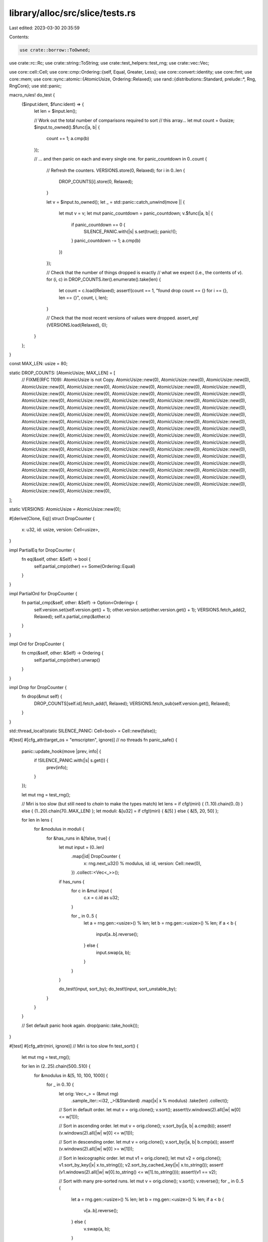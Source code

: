library/alloc/src/slice/tests.rs
================================

Last edited: 2023-03-30 20:35:59

Contents:

.. code-block:: rs

    use crate::borrow::ToOwned;
use crate::rc::Rc;
use crate::string::ToString;
use crate::test_helpers::test_rng;
use crate::vec::Vec;

use core::cell::Cell;
use core::cmp::Ordering::{self, Equal, Greater, Less};
use core::convert::identity;
use core::fmt;
use core::mem;
use core::sync::atomic::{AtomicUsize, Ordering::Relaxed};
use rand::{distributions::Standard, prelude::*, Rng, RngCore};
use std::panic;

macro_rules! do_test {
    ($input:ident, $func:ident) => {
        let len = $input.len();

        // Work out the total number of comparisons required to sort
        // this array...
        let mut count = 0usize;
        $input.to_owned().$func(|a, b| {
            count += 1;
            a.cmp(b)
        });

        // ... and then panic on each and every single one.
        for panic_countdown in 0..count {
            // Refresh the counters.
            VERSIONS.store(0, Relaxed);
            for i in 0..len {
                DROP_COUNTS[i].store(0, Relaxed);
            }

            let v = $input.to_owned();
            let _ = std::panic::catch_unwind(move || {
                let mut v = v;
                let mut panic_countdown = panic_countdown;
                v.$func(|a, b| {
                    if panic_countdown == 0 {
                        SILENCE_PANIC.with(|s| s.set(true));
                        panic!();
                    }
                    panic_countdown -= 1;
                    a.cmp(b)
                })
            });

            // Check that the number of things dropped is exactly
            // what we expect (i.e., the contents of `v`).
            for (i, c) in DROP_COUNTS.iter().enumerate().take(len) {
                let count = c.load(Relaxed);
                assert!(count == 1, "found drop count == {} for i == {}, len == {}", count, i, len);
            }

            // Check that the most recent versions of values were dropped.
            assert_eq!(VERSIONS.load(Relaxed), 0);
        }
    };
}

const MAX_LEN: usize = 80;

static DROP_COUNTS: [AtomicUsize; MAX_LEN] = [
    // FIXME(RFC 1109): AtomicUsize is not Copy.
    AtomicUsize::new(0),
    AtomicUsize::new(0),
    AtomicUsize::new(0),
    AtomicUsize::new(0),
    AtomicUsize::new(0),
    AtomicUsize::new(0),
    AtomicUsize::new(0),
    AtomicUsize::new(0),
    AtomicUsize::new(0),
    AtomicUsize::new(0),
    AtomicUsize::new(0),
    AtomicUsize::new(0),
    AtomicUsize::new(0),
    AtomicUsize::new(0),
    AtomicUsize::new(0),
    AtomicUsize::new(0),
    AtomicUsize::new(0),
    AtomicUsize::new(0),
    AtomicUsize::new(0),
    AtomicUsize::new(0),
    AtomicUsize::new(0),
    AtomicUsize::new(0),
    AtomicUsize::new(0),
    AtomicUsize::new(0),
    AtomicUsize::new(0),
    AtomicUsize::new(0),
    AtomicUsize::new(0),
    AtomicUsize::new(0),
    AtomicUsize::new(0),
    AtomicUsize::new(0),
    AtomicUsize::new(0),
    AtomicUsize::new(0),
    AtomicUsize::new(0),
    AtomicUsize::new(0),
    AtomicUsize::new(0),
    AtomicUsize::new(0),
    AtomicUsize::new(0),
    AtomicUsize::new(0),
    AtomicUsize::new(0),
    AtomicUsize::new(0),
    AtomicUsize::new(0),
    AtomicUsize::new(0),
    AtomicUsize::new(0),
    AtomicUsize::new(0),
    AtomicUsize::new(0),
    AtomicUsize::new(0),
    AtomicUsize::new(0),
    AtomicUsize::new(0),
    AtomicUsize::new(0),
    AtomicUsize::new(0),
    AtomicUsize::new(0),
    AtomicUsize::new(0),
    AtomicUsize::new(0),
    AtomicUsize::new(0),
    AtomicUsize::new(0),
    AtomicUsize::new(0),
    AtomicUsize::new(0),
    AtomicUsize::new(0),
    AtomicUsize::new(0),
    AtomicUsize::new(0),
    AtomicUsize::new(0),
    AtomicUsize::new(0),
    AtomicUsize::new(0),
    AtomicUsize::new(0),
    AtomicUsize::new(0),
    AtomicUsize::new(0),
    AtomicUsize::new(0),
    AtomicUsize::new(0),
    AtomicUsize::new(0),
    AtomicUsize::new(0),
    AtomicUsize::new(0),
    AtomicUsize::new(0),
    AtomicUsize::new(0),
    AtomicUsize::new(0),
    AtomicUsize::new(0),
    AtomicUsize::new(0),
    AtomicUsize::new(0),
    AtomicUsize::new(0),
    AtomicUsize::new(0),
    AtomicUsize::new(0),
];

static VERSIONS: AtomicUsize = AtomicUsize::new(0);

#[derive(Clone, Eq)]
struct DropCounter {
    x: u32,
    id: usize,
    version: Cell<usize>,
}

impl PartialEq for DropCounter {
    fn eq(&self, other: &Self) -> bool {
        self.partial_cmp(other) == Some(Ordering::Equal)
    }
}

impl PartialOrd for DropCounter {
    fn partial_cmp(&self, other: &Self) -> Option<Ordering> {
        self.version.set(self.version.get() + 1);
        other.version.set(other.version.get() + 1);
        VERSIONS.fetch_add(2, Relaxed);
        self.x.partial_cmp(&other.x)
    }
}

impl Ord for DropCounter {
    fn cmp(&self, other: &Self) -> Ordering {
        self.partial_cmp(other).unwrap()
    }
}

impl Drop for DropCounter {
    fn drop(&mut self) {
        DROP_COUNTS[self.id].fetch_add(1, Relaxed);
        VERSIONS.fetch_sub(self.version.get(), Relaxed);
    }
}

std::thread_local!(static SILENCE_PANIC: Cell<bool> = Cell::new(false));

#[test]
#[cfg_attr(target_os = "emscripten", ignore)] // no threads
fn panic_safe() {
    panic::update_hook(move |prev, info| {
        if !SILENCE_PANIC.with(|s| s.get()) {
            prev(info);
        }
    });

    let mut rng = test_rng();

    // Miri is too slow (but still need to `chain` to make the types match)
    let lens = if cfg!(miri) { (1..10).chain(0..0) } else { (1..20).chain(70..MAX_LEN) };
    let moduli: &[u32] = if cfg!(miri) { &[5] } else { &[5, 20, 50] };

    for len in lens {
        for &modulus in moduli {
            for &has_runs in &[false, true] {
                let mut input = (0..len)
                    .map(|id| DropCounter {
                        x: rng.next_u32() % modulus,
                        id: id,
                        version: Cell::new(0),
                    })
                    .collect::<Vec<_>>();

                if has_runs {
                    for c in &mut input {
                        c.x = c.id as u32;
                    }

                    for _ in 0..5 {
                        let a = rng.gen::<usize>() % len;
                        let b = rng.gen::<usize>() % len;
                        if a < b {
                            input[a..b].reverse();
                        } else {
                            input.swap(a, b);
                        }
                    }
                }

                do_test!(input, sort_by);
                do_test!(input, sort_unstable_by);
            }
        }
    }

    // Set default panic hook again.
    drop(panic::take_hook());
}

#[test]
#[cfg_attr(miri, ignore)] // Miri is too slow
fn test_sort() {
    let mut rng = test_rng();

    for len in (2..25).chain(500..510) {
        for &modulus in &[5, 10, 100, 1000] {
            for _ in 0..10 {
                let orig: Vec<_> = (&mut rng)
                    .sample_iter::<i32, _>(&Standard)
                    .map(|x| x % modulus)
                    .take(len)
                    .collect();

                // Sort in default order.
                let mut v = orig.clone();
                v.sort();
                assert!(v.windows(2).all(|w| w[0] <= w[1]));

                // Sort in ascending order.
                let mut v = orig.clone();
                v.sort_by(|a, b| a.cmp(b));
                assert!(v.windows(2).all(|w| w[0] <= w[1]));

                // Sort in descending order.
                let mut v = orig.clone();
                v.sort_by(|a, b| b.cmp(a));
                assert!(v.windows(2).all(|w| w[0] >= w[1]));

                // Sort in lexicographic order.
                let mut v1 = orig.clone();
                let mut v2 = orig.clone();
                v1.sort_by_key(|x| x.to_string());
                v2.sort_by_cached_key(|x| x.to_string());
                assert!(v1.windows(2).all(|w| w[0].to_string() <= w[1].to_string()));
                assert!(v1 == v2);

                // Sort with many pre-sorted runs.
                let mut v = orig.clone();
                v.sort();
                v.reverse();
                for _ in 0..5 {
                    let a = rng.gen::<usize>() % len;
                    let b = rng.gen::<usize>() % len;
                    if a < b {
                        v[a..b].reverse();
                    } else {
                        v.swap(a, b);
                    }
                }
                v.sort();
                assert!(v.windows(2).all(|w| w[0] <= w[1]));
            }
        }
    }

    // Sort using a completely random comparison function.
    // This will reorder the elements *somehow*, but won't panic.
    let mut v = [0; 500];
    for i in 0..v.len() {
        v[i] = i as i32;
    }
    v.sort_by(|_, _| *[Less, Equal, Greater].choose(&mut rng).unwrap());
    v.sort();
    for i in 0..v.len() {
        assert_eq!(v[i], i as i32);
    }

    // Should not panic.
    [0i32; 0].sort();
    [(); 10].sort();
    [(); 100].sort();

    let mut v = [0xDEADBEEFu64];
    v.sort();
    assert!(v == [0xDEADBEEF]);
}

#[test]
fn test_sort_stability() {
    // Miri is too slow
    let large_range = if cfg!(miri) { 0..0 } else { 500..510 };
    let rounds = if cfg!(miri) { 1 } else { 10 };

    let mut rng = test_rng();
    for len in (2..25).chain(large_range) {
        for _ in 0..rounds {
            let mut counts = [0; 10];

            // create a vector like [(6, 1), (5, 1), (6, 2), ...],
            // where the first item of each tuple is random, but
            // the second item represents which occurrence of that
            // number this element is, i.e., the second elements
            // will occur in sorted order.
            let orig: Vec<_> = (0..len)
                .map(|_| {
                    let n = rng.gen::<usize>() % 10;
                    counts[n] += 1;
                    (n, counts[n])
                })
                .collect();

            let mut v = orig.clone();
            // Only sort on the first element, so an unstable sort
            // may mix up the counts.
            v.sort_by(|&(a, _), &(b, _)| a.cmp(&b));

            // This comparison includes the count (the second item
            // of the tuple), so elements with equal first items
            // will need to be ordered with increasing
            // counts... i.e., exactly asserting that this sort is
            // stable.
            assert!(v.windows(2).all(|w| w[0] <= w[1]));

            let mut v = orig.clone();
            v.sort_by_cached_key(|&(x, _)| x);
            assert!(v.windows(2).all(|w| w[0] <= w[1]));
        }
    }
}


